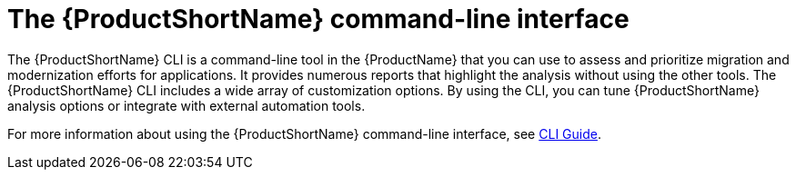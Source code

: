 // Module included in the following assemblies:
//
// * docs/cli-guide/master.adoc
// * docs/getting-started-guide/master.adoc

:_content-type: CONCEPT
[id="about-cli_{context}"]
= The {ProductShortName} command-line interface

The {ProductShortName} CLI is a command-line tool in the {ProductName} that you can use to assess and prioritize migration and modernization efforts for applications. It provides numerous reports that highlight the analysis without using the other tools. The {ProductShortName} CLI includes a wide array of customization options. By using the CLI, you can tune {ProductShortName} analysis options or integrate with external automation tools.

For more information about using the {ProductShortName} command-line interface, see link:https://docs.redhat.com/en/documentation/migration_toolkit_for_applications/7.2/html/cli_guide/index[CLI Guide].
